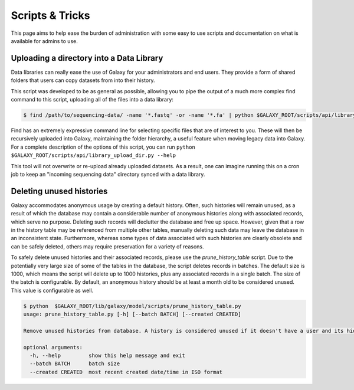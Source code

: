 Scripts & Tricks
================

This page aims to help ease the burden of administration with some easy to use scripts and documentation on what is available for admins to use.

Uploading a directory into a Data Library
-----------------------------------------

Data libraries can really ease the use of Galaxy for your administrators and end users. They provide a form of shared folders that users can copy datasets from into their history.

This script was developed to be as general as possible, allowing you to pipe the output of a much more complex find command to this script, uploading all of the files into a data library:

.. code-block:: console

    $ find /path/to/sequencing-data/ -name '*.fastq' -or -name '*.fa' | python $GALAXY_ROOT/scripts/api/library_upload_dir.py

Find has an extremely expressive command line for selecting specific files that are of interest to you. These will then be recursively uploaded into Galaxy, maintaining the folder hierarchy, a useful feature when moving legacy data into Galaxy. For a complete description of the options of this script, you can run ``python $GALAXY_ROOT/scripts/api/library_upload_dir.py --help``

This tool will not overwrite or re-upload already uploaded datasets. As a result, one can imagine running this on a cron job to keep an "incoming sequencing data" directory synced with a data library.

Deleting unused histories
-------------------------

Galaxy accommodates anonymous usage by creating a default history. Often, such histories will remain unused, as a result of which the database may contain a considerable number of anonymous histories along with associated records, which serve no purpose. Deleting such records will declutter the database and free up space. However, given that a row in the history table may be referenced from multiple other tables, manually deleting such data may leave the database in an inconsistent state. Furthermore, whereas some types of data associated with such histories are clearly obsolete and can be safely deleted, others may require preservation for a variety of reasons. 

To safely delete unused histories and their associated records, please use the `prune_history_table` script. Due to the potentially very large size of some of the tables in the database, the script deletes records in batches. The default size is 1000, which means the script will delete up to 1000 histories, plus any associated records in a single batch. The size of the batch is configurable. By default, an anonymous history should be at least a month old to be considered unused. This value is configurable as well.

.. code-block:: console

    $ python  $GALAXY_ROOT/lib/galaxy/model/scripts/prune_history_table.py
    usage: prune_history_table.py [-h] [--batch BATCH] [--created CREATED]
    
    Remove unused histories from database. A history is considered unused if it doesn't have a user and its hid counter has not been incremented.
    
    optional arguments:
      -h, --help         show this help message and exit
      --batch BATCH      batch size
      --created CREATED  most recent created date/time in ISO format
